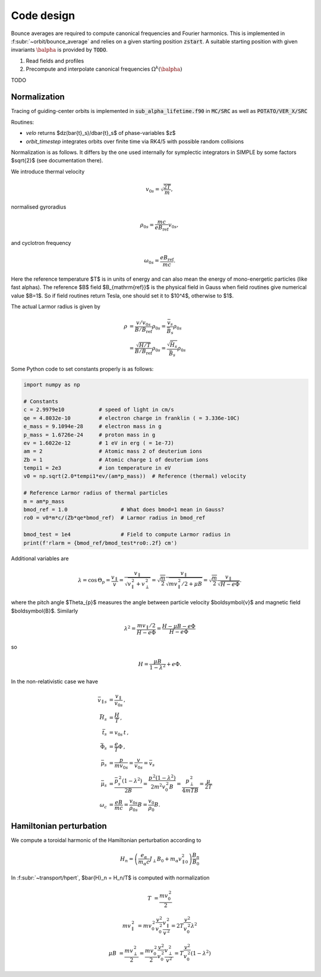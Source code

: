 Code design
===========

Bounce averages are required to compute canonical frequencies
and Fourier harmonics. This is implemented in :f:subr:`~orbit/bounce_average`
and relies on a given starting position :code:`zstart`.
A suitable starting position with given invariants :math:`\balpha`
is provided by :code:`TODO`.

1. Read fields and profiles
2. Precompute and interpolate canonical frequencies :math:`\Omega^k(\balpha)`

TODO

Normalization
------------------------
Tracing of guiding-center orbits is implemented in :code:`sub_alpha_lifetime.f90`
in :code:`MC/SRC` as well as :code:`POTATO/VER_X/SRC`

Routines:

* `velo` returns $dz(\bar{t}_s)/d\bar{t}_s$ of phase-variables $z$
* `orbit_timestep` integrates orbits over finite time via RK4/5 with possible random collisions

Normalization is as follows. It differs by the one used internally for symplectic integrators
in SIMPLE by some factors $\sqrt{2}$ (see documentation there).

We introduce thermal velocity

.. math::
  v_{0s}=\sqrt{\frac{2T}{m}},

normalised gyroradius

.. math::
  \rho_{0s}=\frac{mc}{e B_{\mathrm{ref}}}v_{0s},

and cyclotron frequency

.. math::
  \omega_{0s}=\frac{e B_{\mathrm{ref}}}{mc}.

Here the reference temperature $T$ is in units of energy and can also mean the energy of mono-energetic
particles (like fast alphas). The reference $B$ field $B_{\mathrm{ref}}$ is the
physical field in Gauss when field routines give numerical value $B=1$.
So if field routines return Tesla, one should set it to $10^4$, otherwise to $1$.

The actual Larmor radius is given by

.. math::
  \rho &= \frac{v/v_{0s}}{B/B_{\mathrm{ref}}} \rho_{0s} = \frac{\bar v_s}{\bar B_s} \rho_{0s} \\
       &= \frac{\sqrt{H/T}}{B/B_{\mathrm{ref}}} \rho_{0s} = \frac{\sqrt{\bar H_s}}{\bar B_s} \rho_{0s}


Some Python code to set constants properly is as follows:

.. code-block:: py

  import numpy as np

  # Constants
  c = 2.9979e10           # speed of light in cm/s
  qe = 4.8032e-10         # electron charge in franklin ( = 3.336e-10C)
  e_mass = 9.1094e-28     # electron mass in g
  p_mass = 1.6726e-24     # proton mass in g
  ev = 1.6022e-12         # 1 eV in erg ( = 1e-7J)
  am = 2                  # Atomic mass 2 of deuterium ions
  Zb = 1                  # Atomic charge 1 of deuterium ions
  tempi1 = 2e3            # ion temperature in eV
  v0 = np.sqrt(2.0*tempi1*ev/(am*p_mass))  # Reference (thermal) velocity

  # Reference Larmor radius of thermal particles
  m = am*p_mass
  bmod_ref = 1.0                 # What does bmod=1 mean in Gauss?
  ro0 = v0*m*c/(Zb*qe*bmod_ref)  # Larmor radius in bmod_ref

  bmod_test = 1e4                # Field to compute Larmor radius in
  print(f'rlarm = {bmod_ref/bmod_test*ro0:.2f} cm')

Additional variables are

.. math::
  \lambda	=\cos\,\Theta_{p}=\frac{v_{\parallel}}{v}=\frac{v_{\parallel}}{\sqrt{v_{\parallel}^{\,2}+v_{\perp}^{\,2}}}
	  =\sqrt{\frac{m}{2}}\frac{v_{\parallel}}{\sqrt{mv_{\parallel}^{\,2}/2+\mu B}}=\sqrt{\frac{m}{2}}\frac{v_{\parallel}}{\sqrt{H-e\Phi}}.

where the pitch angle $\Theta_{p}$ measures the angle between particle velocity $\boldsymbol{v}$ and magnetic field $\boldsymbol{B}$. Similarly

.. math::
  \lambda^{2}	=\frac{mv_{\parallel}/2}{H-e\Phi}=\frac{H-\mu B-e\Phi}{H-e\Phi}

so

.. math::
  H=\frac{\mu B}{1-\lambda^{2}}+e\Phi.

In the non-relativistic case we have

.. math::
  \bar{v}_{\parallel s}	&=\frac{v_{\parallel}}{v_{0s}}\,,\\
  \bar{H}_{s}	&=\frac{H}{T}\,,\\
  \bar{t}_{s}	&=v_{0s}\,t\,,\\
  \bar{\Phi}_{s}	&=\frac{e}{T}\Phi\,,\\
  \bar{p}_{s}	&=\frac{p}{mv_{0s}}=\frac{v}{v_{0s}}=\bar{v}_{s}\\
  \bar{\mu}_{s}	&=\frac{\bar{p}_{s}^{\,2}(1-\lambda^{2})}{2B}=\frac{p^{\,2}(1-\lambda^{2})}{2m^{2}v_{0}^{\,2}B}
    =\frac{p_{\perp}^{\,2}}{4mTB}=\frac{\mu}{2T}\\
  \omega_{c}&=\frac{eB}{mc}=\frac{v_{0s}}{\rho_{0s}}B=\frac{v_{0}}{\rho_{0}}B.


Hamiltonian perturbation
------------------------

We compute a toroidal harmonic of the Hamiltonian perturbation according to

.. math::
  H_n = \left(\frac{e_{\alpha}}{m_{\alpha}c}J_{\perp}B_{0}+m_{\alpha}v_{\parallel0}^{2}\right)\frac{B_{n}}{B_{0}}

In :f:subr:`~transport/hpert`, $\bar{H}_n = H_n/T$ is computed with normalization

.. math::
  T	& =\frac{mv_{0}^{\,2}}{2}

  mv_{\parallel}^{\,2}
    &= mv_{0}^{\,2}\frac{v^{2}}{v_{0}^{\,2}}\frac{v_{\parallel}^{\,2}}{v^{\,2}}
     = 2T\frac{v^{2}}{v_{0}^{\,2}}\lambda^{2}

  \mu B	&= \frac{mv_{\perp}^{\,2}}{2}
        = \frac{mv_{0}^{\,2}}{2}\frac{v^{2}}{v_{0}^{\,2}}\frac{v_{\perp}^{\,2}}{v^{2}}
        = T\frac{v^{2}}{v_{0}^{\,2}}(1-\lambda^{2})

